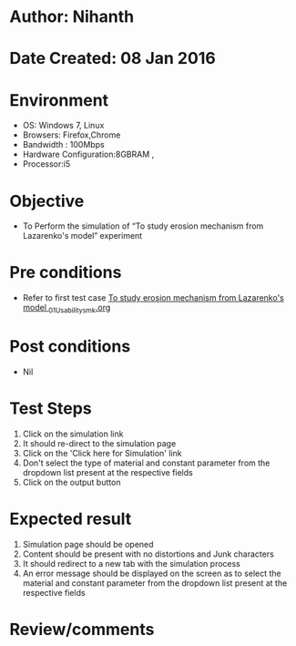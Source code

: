 * Author: Nihanth
* Date Created: 08 Jan 2016
* Environment
  - OS: Windows 7, Linux
  - Browsers: Firefox,Chrome
  - Bandwidth : 100Mbps
  - Hardware Configuration:8GBRAM , 
  - Processor:i5

* Objective
  - To Perform the simulation of  “To study erosion mechanism from Lazarenko's model” experiment

* Pre conditions
  - Refer to first test case [[https://github.com/Virtual-Labs/micro-machining-laboratory-coep/blob/master/test-cases/integration_test-cases/To study erosion mechanism from Lazarenko's model /To study erosion mechanism from Lazarenko's model _01_Usability_smk.org][To study erosion mechanism from Lazarenko's model _01_Usability_smk.org]]

* Post conditions
  - Nil
* Test Steps
  1. Click on the simulation link 
  2. It should re-direct to the simulation page
  3. Click on the 'Click here for Simulation' link
  4. Don't select the type of material and constant parameter from the dropdown list present at the respective fields
  5. Click on the output button

* Expected result
  1. Simulation page should be opened
  2. Content should be present with no distortions and Junk characters
  3. It should redirect to a new tab with the simulation process
  4. An error message should be displayed on the screen as to select the material and constant parameter from the dropdown list present at the respective fields

* Review/comments


